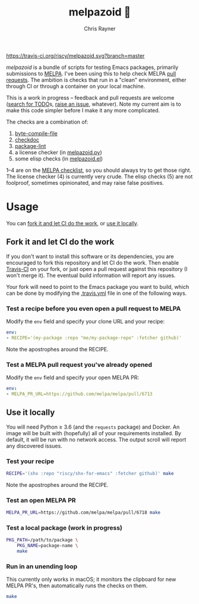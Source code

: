 #+TITLE: melpazoid 🤖
#+OPTIONS: toc:3 author:t creator:nil num:nil
#+AUTHOR: Chris Rayner
#+EMAIL: dchrisrayner@gmail.com

[[https://travis-ci.org/riscy/melpazoid][https://travis-ci.org/riscy/melpazoid.svg?branch=master]]

/melpazoid/ is a bundle of scripts for testing Emacs packages, primarily
submissions to [[https://github.com/melpa/][MELPA]]. I've been using this to help check MELPA [[https://github.com/melpa/melpa/pulls][pull requests]].
The ambition is checks that run in a "clean" environment, either through CI or
through a container on your local machine.

This is a work in progress -- feedback and pull requests are welcome ([[https://github.com/riscy/melpazoid/search?q=TODO&unscoped_q=TODO][search for
TODO]]s, [[https://github.com/riscy/melpazoid/issues][raise an issue]], whatever). Note my current aim is to make this code
simpler before I make it any more complicated.

The checks are a combination of:
1. [[https://www.gnu.org/software/emacs/manual/html_node/elisp/Byte-Compilation.html#Byte-Compilation][byte-compile-file]]
2. [[https://www.emacswiki.org/emacs/CheckDoc][checkdoc]]
3. [[https://github.com/purcell/package-lint][package-lint]]
4. a license checker (in [[https://github.com/riscy/melpazoid/blob/master/melpazoid.py][melpazoid.py]])
5. some elisp checks (in [[https://github.com/riscy/melpazoid/blob/master/melpazoid.el][melpazoid.el]])

1--4 are on the [[https://github.com/melpa/melpa/blob/master/.github/PULL_REQUEST_TEMPLATE.md][MELPA checklist]], so you should always try to get those right.
The license checker (4) is currently very crude. The elisp checks (5) are not
foolproof, sometimes opinionated, and may raise false positives.

* Usage
  You can [[https://github.com/riscy/melpazoid#fork-it-and-let-ci-do-the-work][fork it and let CI do the work]], or [[https://github.com/riscy/melpazoid#use-it-locally][use it locally]].
** Fork it and let CI do the work
   If you don't want to install this software or its dependencies, you are
   encouraged to fork this repository and let CI do the work. Then enable
   [[https://travis-ci.org][Travis-CI]] on your fork, or just open a pull request against this repository
   (I won't merge it). The eventual build information will report any issues.

   Your fork will need to point to the Emacs package you want to build, which
   can be done by modifying the [[https://github.com/riscy/melpazoid/blob/master/.travis.yml#L6][.travis.yml]] file in one of the following ways.
*** Test a recipe before you even open a pull request to MELPA
    Modify the ~env~ field and specify your clone URL and your recipe:
    #+begin_src yaml
    env:
    - RECIPE='(my-package :repo "me/my-package-repo" :fetcher github)'
    #+end_src
    Note the apostrophes around the RECIPE.
*** Test a MELPA pull request you've already opened
    Modify the ~env~ field and specify your open MELPA PR:
    #+begin_src yaml
    env:
    - MELPA_PR_URL=https://github.com/melpa/melpa/pull/6713
    #+end_src
** Use it locally
   You will need Python ≥ 3.6 (and the ~requests~ package) and Docker. An image
   will be built with (hopefully) all of your requirements installed. By
   default, it will be run with no network access. The output scroll will report
   any discovered issues.
*** Test your recipe
    #+begin_src bash
    RECIPE='(shx :repo "riscy/shx-for-emacs" :fetcher github)' make
    #+end_src
    Note the apostrophes around the RECIPE.
*** Test an open MELPA PR
    #+begin_src bash
    MELPA_PR_URL=https://github.com/melpa/melpa/pull/6718 make
    #+end_src
*** Test a local package (work in progress)
    #+begin_src bash
    PKG_PATH=/path/to/package \
        PKG_NAME=package-name \
        make
    #+end_src
*** Run in an unending loop
    This currently only works in macOS; it monitors the clipboard
    for new MELPA PR's, then automatically runs the checks on them.
    #+begin_src bash
    make
    #+end_src
